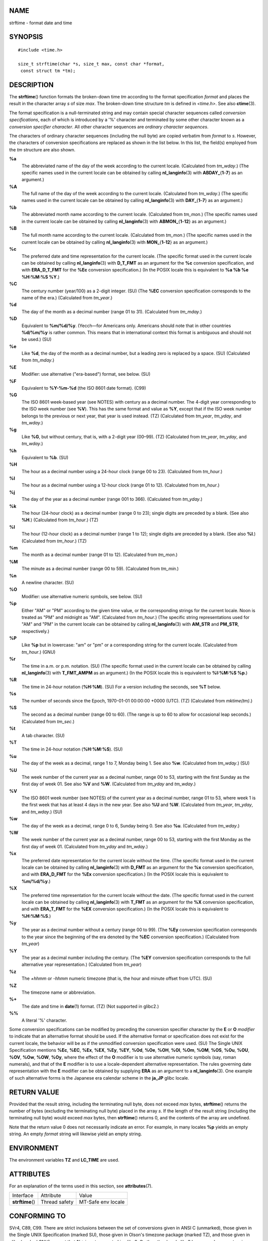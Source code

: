 NAME
====

strftime - format date and time

SYNOPSIS
========

::

   #include <time.h>

   size_t strftime(char *s, size_t max, const char *format,
    const struct tm *tm);

DESCRIPTION
===========

The **strftime**\ () function formats the broken-down time *tm*
according to the format specification *format* and places the result in
the character array *s* of size *max*. The broken-down time structure
*tm* is defined in *<time.h>*. See also **ctime**\ (3).

The format specification is a null-terminated string and may contain
special character sequences called *conversion specifications*, each of
which is introduced by a '%' character and terminated by some other
character known as a *conversion specifier character*. All other
character sequences are *ordinary character sequences*.

The characters of ordinary character sequences (including the null byte)
are copied verbatim from *format* to *s*. However, the characters of
conversion specifications are replaced as shown in the list below. In
this list, the field(s) employed from the *tm* structure are also shown.

**%a**
   The abbreviated name of the day of the week according to the current
   locale. (Calculated from *tm_wday*.) (The specific names used in the
   current locale can be obtained by calling **nl_langinfo**\ (3) with
   **ABDAY\_**\ {**1**–**7**} as an argument.)

**%A**
   The full name of the day of the week according to the current locale.
   (Calculated from *tm_wday*.) (The specific names used in the current
   locale can be obtained by calling **nl_langinfo**\ (3) with
   **DAY\_**\ {**1**–**7**} as an argument.)

**%b**
   The abbreviated month name according to the current locale.
   (Calculated from *tm_mon*.) (The specific names used in the current
   locale can be obtained by calling **nl_langinfo**\ (3) with
   **ABMON\_**\ {**1**–**12**} as an argument.)

**%B**
   The full month name according to the current locale. (Calculated from
   *tm_mon*.) (The specific names used in the current locale can be
   obtained by calling **nl_langinfo**\ (3) with
   **MON\_**\ {**1**–**12**} as an argument.)

**%c**
   The preferred date and time representation for the current locale.
   (The specific format used in the current locale can be obtained by
   calling **nl_langinfo**\ (3) with **D_T_FMT** as an argument for the
   **%c** conversion specification, and with **ERA_D_T_FMT** for the
   **%Ec** conversion specification.) (In the POSIX locale this is
   equivalent to **%a %b %e %H:%M:%S %Y**.)

**%C**
   The century number (year/100) as a 2-digit integer. (SU) (The **%EC**
   conversion specification corresponds to the name of the era.)
   (Calculated from *tm_year*.)

**%d**
   The day of the month as a decimal number (range 01 to 31).
   (Calculated from *tm_mday*.)

**%D**
   Equivalent to **%m/%d/%y**. (Yecch—for Americans only. Americans
   should note that in other countries **%d/%m/%y** is rather common.
   This means that in international context this format is ambiguous and
   should not be used.) (SU)

**%e**
   Like **%d**, the day of the month as a decimal number, but a leading
   zero is replaced by a space. (SU) (Calculated from *tm_mday*.)

**%E**
   Modifier: use alternative ("era-based") format, see below. (SU)

**%F**
   Equivalent to **%Y-%m-%d** (the ISO 8601 date format). (C99)

**%G**
   The ISO 8601 week-based year (see NOTES) with century as a decimal
   number. The 4-digit year corresponding to the ISO week number (see
   **%V**). This has the same format and value as **%Y**, except that if
   the ISO week number belongs to the previous or next year, that year
   is used instead. (TZ) (Calculated from *tm_year*, *tm_yday*, and
   *tm_wday*.)

**%g**
   Like **%G**, but without century, that is, with a 2-digit year
   (00–99). (TZ) (Calculated from *tm_year*, *tm_yday*, and *tm_wday*.)

**%h**
   Equivalent to **%b**. (SU)

**%H**
   The hour as a decimal number using a 24-hour clock (range 00 to 23).
   (Calculated from *tm_hour*.)

**%I**
   The hour as a decimal number using a 12-hour clock (range 01 to 12).
   (Calculated from *tm_hour*.)

**%j**
   The day of the year as a decimal number (range 001 to 366).
   (Calculated from *tm_yday*.)

**%k**
   The hour (24-hour clock) as a decimal number (range 0 to 23); single
   digits are preceded by a blank. (See also **%H**.) (Calculated from
   *tm_hour*.) (TZ)

**%l**
   The hour (12-hour clock) as a decimal number (range 1 to 12); single
   digits are preceded by a blank. (See also **%I**.) (Calculated from
   *tm_hour*.) (TZ)

**%m**
   The month as a decimal number (range 01 to 12). (Calculated from
   *tm_mon*.)

**%M**
   The minute as a decimal number (range 00 to 59). (Calculated from
   *tm_min*.)

**%n**
   A newline character. (SU)

**%O**
   Modifier: use alternative numeric symbols, see below. (SU)

**%p**
   Either "AM" or "PM" according to the given time value, or the
   corresponding strings for the current locale. Noon is treated as "PM"
   and midnight as "AM". (Calculated from *tm_hour*.) (The specific
   string representations used for "AM" and "PM" in the current locale
   can be obtained by calling **nl_langinfo**\ (3) with **AM_STR** and
   **PM_STR**, respectively.)

**%P**
   Like **%p** but in lowercase: "am" or "pm" or a corresponding string
   for the current locale. (Calculated from *tm_hour*.) (GNU)

**%r**
   The time in a.m. or p.m. notation. (SU) (The specific format used in
   the current locale can be obtained by calling **nl_langinfo**\ (3)
   with **T_FMT_AMPM** as an argument.) (In the POSIX locale this is
   equivalent to **%I:%M:%S %p**.)

**%R**
   The time in 24-hour notation (**%H:%M**). (SU) For a version
   including the seconds, see **%T** below.

**%s**
   The number of seconds since the Epoch, 1970-01-01 00:00:00 +0000
   (UTC). (TZ) (Calculated from *mktime(tm)*.)

**%S**
   The second as a decimal number (range 00 to 60). (The range is up to
   60 to allow for occasional leap seconds.) (Calculated from *tm_sec*.)

**%t**
   A tab character. (SU)

**%T**
   The time in 24-hour notation (**%H:%M:%S**). (SU)

**%u**
   The day of the week as a decimal, range 1 to 7, Monday being 1. See
   also **%w**. (Calculated from *tm_wday*.) (SU)

**%U**
   The week number of the current year as a decimal number, range 00 to
   53, starting with the first Sunday as the first day of week 01. See
   also **%V** and **%W**. (Calculated from *tm_yday* and *tm_wday*.)

**%V**
   The ISO 8601 week number (see NOTES) of the current year as a decimal
   number, range 01 to 53, where week 1 is the first week that has at
   least 4 days in the new year. See also **%U** and **%W**. (Calculated
   from *tm_year*, *tm_yday*, and *tm_wday*.) (SU)

**%w**
   The day of the week as a decimal, range 0 to 6, Sunday being 0. See
   also **%u**. (Calculated from *tm_wday*.)

**%W**
   The week number of the current year as a decimal number, range 00 to
   53, starting with the first Monday as the first day of week 01.
   (Calculated from *tm_yday* and *tm_wday*.)

**%x**
   The preferred date representation for the current locale without the
   time. (The specific format used in the current locale can be obtained
   by calling **nl_langinfo**\ (3) with **D_FMT** as an argument for the
   **%x** conversion specification, and with **ERA_D_FMT** for the
   **%Ex** conversion specification.) (In the POSIX locale this is
   equivalent to **%m/%d/%y**.)

**%X**
   The preferred time representation for the current locale without the
   date. (The specific format used in the current locale can be obtained
   by calling **nl_langinfo**\ (3) with **T_FMT** as an argument for the
   **%X** conversion specification, and with **ERA_T_FMT** for the
   **%EX** conversion specification.) (In the POSIX locale this is
   equivalent to **%H:%M:%S**.)

**%y**
   The year as a decimal number without a century (range 00 to 99). (The
   **%Ey** conversion specification corresponds to the year since the
   beginning of the era denoted by the **%EC** conversion
   specification.) (Calculated from *tm_year*)

**%Y**
   The year as a decimal number including the century. (The **%EY**
   conversion specification corresponds to the full alternative year
   representation.) (Calculated from *tm_year*)

**%z**
   The *+hhmm* or *-hhmm* numeric timezone (that is, the hour and minute
   offset from UTC). (SU)

**%Z**
   The timezone name or abbreviation.

**%+**
   The date and time in **date**\ (1) format. (TZ) (Not supported in
   glibc2.)

**%%**
   A literal '%' character.

Some conversion specifications can be modified by preceding the
conversion specifier character by the **E** or **O** *modifier* to
indicate that an alternative format should be used. If the alternative
format or specification does not exist for the current locale, the
behavior will be as if the unmodified conversion specification were
used. (SU) The Single UNIX Specification mentions **%Ec**, **%EC**,
**%Ex**, **%EX**, **%Ey**, **%EY**, **%Od**, **%Oe**, **%OH**, **%OI**,
**%Om**, **%OM**, **%OS**, **%Ou**, **%OU**, **%OV**, **%Ow**, **%OW**,
**%Oy**, where the effect of the **O** modifier is to use alternative
numeric symbols (say, roman numerals), and that of the **E** modifier is
to use a locale-dependent alternative representation. The rules
governing date representation with the **E** modifier can be obtained by
supplying **ERA** as an argument to a **nl_langinfo**\ (3). One example
of such alternative forms is the Japanese era calendar scheme in the
**ja_JP** glibc locale.

RETURN VALUE
============

Provided that the result string, including the terminating null byte,
does not exceed *max* bytes, **strftime**\ () returns the number of
bytes (excluding the terminating null byte) placed in the array *s*. If
the length of the result string (including the terminating null byte)
would exceed *max* bytes, then **strftime**\ () returns 0, and the
contents of the array are undefined.

Note that the return value 0 does not necessarily indicate an error. For
example, in many locales **%p** yields an empty string. An empty
*format* string will likewise yield an empty string.

ENVIRONMENT
===========

The environment variables **TZ** and **LC_TIME** are used.

ATTRIBUTES
==========

For an explanation of the terms used in this section, see
**attributes**\ (7).

================ ============= ==================
Interface        Attribute     Value
**strftime**\ () Thread safety MT-Safe env locale
================ ============= ==================

CONFORMING TO
=============

SVr4, C89, C99. There are strict inclusions between the set of
conversions given in ANSI C (unmarked), those given in the Single UNIX
Specification (marked SU), those given in Olson's timezone package
(marked TZ), and those given in glibc (marked GNU), except that **%+**
is not supported in glibc2. On the other hand glibc2 has several more
extensions. POSIX.1 only refers to ANSI C; POSIX.2 describes under
**date**\ (1) several extensions that could apply to **strftime**\ () as
well. The **%F** conversion is in C99 and POSIX.1-2001.

In SUSv2, the **%S** specifier allowed a range of 00 to 61, to allow for
the theoretical possibility of a minute that included a double leap
second (there never has been such a minute).

NOTES
=====

ISO 8601 week dates
-------------------

**%G**, **%g**, and **%V** yield values calculated from the week-based
year defined by the ISO 8601 standard. In this system, weeks start on a
Monday, and are numbered from 01, for the first week, up to 52 or 53,
for the last week. Week 1 is the first week where four or more days fall
within the new year (or, synonymously, week 01 is: the first week of the
year that contains a Thursday; or, the week that has 4 January in it).
When three or fewer days of the first calendar week of the new year fall
within that year, then the ISO 8601 week-based system counts those days
as part of week 52 or 53 of the preceding year. For example, 1 January
2010 is a Friday, meaning that just three days of that calendar week
fall in 2010. Thus, the ISO 8601 week-based system considers these days
to be part of week 53 (**%V**) of the year 2009 (**%G**); week 01 of ISO
8601 year 2010 starts on Monday, 4 January 2010. Similarly, the first
two days of January 2011 are considered to be part of week 52 of the
year 2010.

Glibc notes
-----------

Glibc provides some extensions for conversion specifications. (These
extensions are not specified in POSIX.1-2001, but a few other systems
provide similar features.) Between the '%' character and the conversion
specifier character, an optional *flag* and field *width* may be
specified. (These precede the **E** or **O** modifiers, if present.)

The following flag characters are permitted:

**\_**
   (underscore) Pad a numeric result string with spaces.

**-**
   (dash) Do not pad a numeric result string.

**0**
   Pad a numeric result string with zeros even if the conversion
   specifier character uses space-padding by default.

**^**
   Convert alphabetic characters in result string to uppercase.

**#**
   Swap the case of the result string. (This flag works only with
   certain conversion specifier characters, and of these, it is only
   really useful with **%Z**.)

An optional decimal width specifier may follow the (possibly absent)
flag. If the natural size of the field is smaller than this width, then
the result string is padded (on the left) to the specified width.

BUGS
====

If the output string would exceed *max* bytes, *errno* is *not* set.
This makes it impossible to distinguish this error case from cases where
the *format* string legitimately produces a zero-length output string.
POSIX.1-2001 does *not* specify any *errno* settings for
**strftime**\ ().

Some buggy versions of **gcc**\ (1) complain about the use of **%c**:
*warning: \`%c' yields only last 2 digits of year in some locales*. Of
course programmers are encouraged to use **%c**, as it gives the
preferred date and time representation. One meets all kinds of strange
obfuscations to circumvent this **gcc**\ (1) problem. A relatively clean
one is to add an intermediate function

::

   size_t
   my_strftime(char *s, size_t max, const char *fmt,
               const struct tm *tm)
   {
       return strftime(s, max, fmt, tm);
   }

Nowadays, **gcc**\ (1) provides the *-Wno-format-y2k* option to prevent
the warning, so that the above workaround is no longer required.

EXAMPLES
========

**RFC 2822-compliant date format** (with an English locale for %a and
%b)

"%a, %d %b %Y %T %z"

**RFC 822-compliant date format** (with an English locale for %a and %b)

"%a, %d %b %y %T %z"

Example program
---------------

The program below can be used to experiment with **strftime**\ ().

Some examples of the result string produced by the glibc implementation
of **strftime**\ () are as follows:

::

   $ ./a.out '%m'
   Result string is "11"
   $ ./a.out '%5m'
   Result string is "00011"
   $ ./a.out '%_5m'
   Result string is "   11"

Program source
--------------

::

   #include <time.h>
   #include <stdio.h>
   #include <stdlib.h>

   int
   main(int argc, char *argv[])
   {
       char outstr[200];
       time_t t;
       struct tm *tmp;

       t = time(NULL);
       tmp = localtime(&t);
       if (tmp == NULL) {
           perror("localtime");
           exit(EXIT_FAILURE);
       }

       if (strftime(outstr, sizeof(outstr), argv[1], tmp) == 0) {
           fprintf(stderr, "strftime returned 0");
           exit(EXIT_FAILURE);
       }

       printf("Result string is \"%s\"\n", outstr);
       exit(EXIT_SUCCESS);
   }

SEE ALSO
========

**date**\ (1), **time**\ (2), **ctime**\ (3), **nl_langinfo**\ (3),
**setlocale**\ (3), **sprintf**\ (3), **strptime**\ (3)
